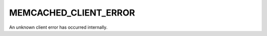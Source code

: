 ======================
MEMCACHED_CLIENT_ERROR
======================

.. c:type:: MEMCACHED_CLIENT_ERROR

An unknown client error has occurred internally.
